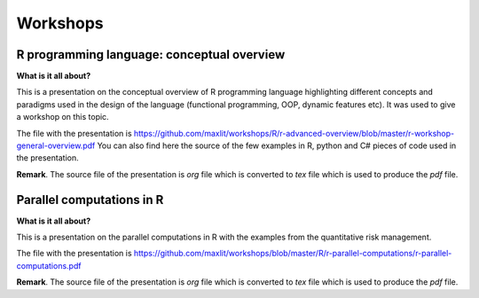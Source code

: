 ==============
Workshops
==============

R programming language: conceptual overview
---------------------

**What is it all about?**

This is a presentation on the conceptual overview of R programming language highlighting different concepts and paradigms used in the design of the language (functional programming, OOP, dynamic features etc). It was used to give a workshop on this topic.

The file with the presentation is https://github.com/maxlit/workshops/R/r-advanced-overview/blob/master/r-workshop-general-overview.pdf
You can also find here the source of the few examples in R, python and C# pieces of code used in the presentation.

**Remark**. The source file of the presentation is *org* file which is converted to *tex* file which is used to produce the *pdf* file.

Parallel computations in R
---------------------
 
**What is it all about?**

This is a presentation on the parallel computations in R with the examples from the quantitative risk management.

The file with the presentation is https://github.com/maxlit/workshops/blob/master/R/r-parallel-computations/r-parallel-computations.pdf

**Remark**. The source file of the presentation is *org* file which is converted to *tex* file which is used to produce the *pdf* file.

